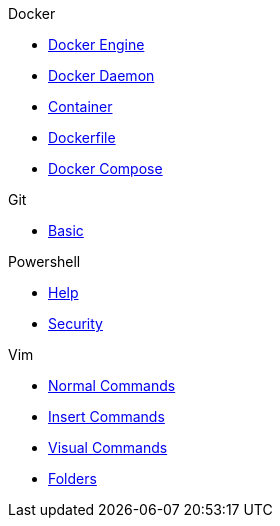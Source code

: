 .Docker
* xref:docker/docker-engine.adoc[Docker Engine]
* xref:docker/docker-daemon.adoc[Docker Daemon]
* xref:docker/container.adoc[Container]
* xref:docker/docker-file.adoc[Dockerfile]
* xref:docker/docker-compose.adoc[Docker Compose]


.Git
* xref:git/basic.adoc[Basic]

.Powershell
* xref:powershell/help.adoc[Help]
* xref:powershell/security.adoc[Security]

.Vim
* xref:vim/normal.adoc[Normal Commands]
* xref:vim/insert.adoc[Insert Commands]
* xref:vim/visual.adoc[Visual Commands]
* xref:vim/folder.adoc[Folders]

